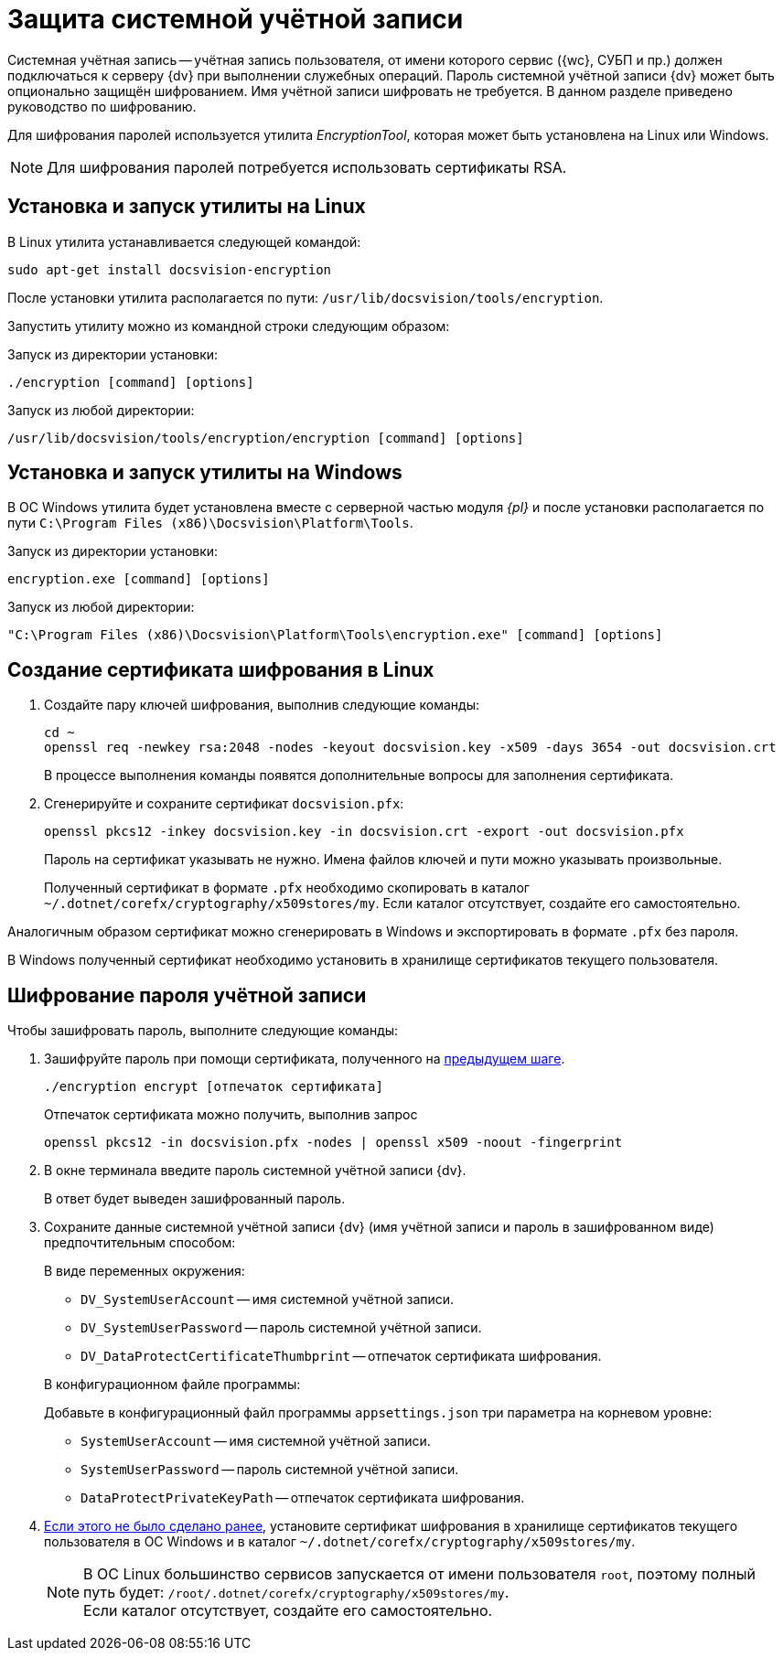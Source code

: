 = Защита системной учётной записи

Системная учётная запись -- учётная запись пользователя, от имени которого сервис ({wc}, СУБП и пр.) должен подключаться к серверу {dv} при выполнении служебных операций. Пароль системной учётной записи {dv} может быть опционально защищён шифрованием. Имя учётной записи шифровать не требуется. В данном разделе приведено руководство по шифрованию.

Для шифрования паролей используется утилита _EncryptionTool_, которая может быть установлена на Linux или Windows.

NOTE: Для шифрования паролей потребуется использовать сертификаты RSA.

[#lin]
== Установка и запуск утилиты на Linux

В Linux утилита устанавливается следующей командой:

[source,bash]
----
sudo apt-get install docsvision-encryption
----

После установки утилита располагается по пути: `/usr/lib/docsvision/tools/encryption`.

Запустить утилиту можно из командной строки следующим образом:

.Запуск из директории установки:
[source,bash]
----
./encryption [command] [options]
----

.Запуск из любой директории:
[source,bash]
----
/usr/lib/docsvision/tools/encryption/encryption [command] [options]
----

[#win]
== Установка и запуск утилиты на Windows

В ОС Windows утилита будет установлена вместе с серверной частью модуля _{pl}_ и после установки располагается по пути `C:\Program Files (x86)\Docsvision\Platform\Tools`.

.Запуск из директории установки:
[source,shell]
----
encryption.exe [command] [options]
----

.Запуск из любой директории:
[source,shell]
----
"C:\Program Files (x86)\Docsvision\Platform\Tools\encryption.exe" [command] [options]
----

[#cr-cert]
== Создание сертификата шифрования в Linux

. Создайте пару ключей шифрования, выполнив следующие команды:
+
[source,bash]
----
cd ~
openssl req -newkey rsa:2048 -nodes -keyout docsvision.key -x509 -days 3654 -out docsvision.crt
----
+
В процессе выполнения команды появятся дополнительные вопросы для заполнения сертификата.
+
. Сгенерируйте и сохраните сертификат `docsvision.pfx`:
+
[source,bash]
----
openssl pkcs12 -inkey docsvision.key -in docsvision.crt -export -out docsvision.pfx
----
+
Пароль на сертификат указывать не нужно. Имена файлов ключей и пути можно указывать произвольные.
+
[[earlier]]Полученный сертификат в формате `.pfx` необходимо скопировать в каталог `~/.dotnet/corefx/cryptography/x509stores/my`. Если каталог отсутствует, создайте его самостоятельно.

Аналогичным образом сертификат можно сгенерировать в Windows и экспортировать в формате `.pfx` без пароля.

В Windows полученный сертификат необходимо установить в хранилище сертификатов текущего пользователя.

[#encode]
== Шифрование пароля учётной записи

.Чтобы зашифровать пароль, выполните следующие команды:
. Зашифруйте пароль при помощи сертификата, полученного на <<cr-cert,предыдущем шаге>>.
+
[source,bash]
----
./encryption encrypt [отпечаток сертификата]
----
+
Отпечаток сертификата можно получить, выполнив запрос
+
[source,bash]
----
openssl pkcs12 -in docsvision.pfx -nodes | openssl x509 -noout -fingerprint
----
+
. В окне терминала введите пароль системной учётной записи {dv}.
+
В ответ будет выведен зашифрованный пароль.
+
. Сохраните данные системной учётной записи {dv} (имя учётной записи и пароль в зашифрованном виде) предпочтительным способом:
+
.В виде переменных окружения:
****
* `DV_SystemUserAccount` -- имя системной учётной записи.
* `DV_SystemUserPassword` -- пароль системной учётной записи.
* `DV_DataProtectCertificateThumbprint` -- отпечаток сертификата шифрования.
****
+
.В конфигурационном файле программы:
****
Добавьте в конфигурационный файл программы `appsettings.json` три параметра на корневом уровне:

* `SystemUserAccount` -- имя системной учётной записи.
* `SystemUserPassword` -- пароль системной учётной записи.
* `DataProtectPrivateKeyPath` -- отпечаток сертификата шифрования.
****
+
. <<earlier,Если этого не было сделано ранее>>, установите сертификат шифрования в хранилище сертификатов текущего пользователя в ОС Windows и в каталог `~/.dotnet/corefx/cryptography/x509stores/my`.
+
NOTE: В ОС Linux большинство сервисов запускается от имени пользователя `root`, поэтому полный путь будет: `/root/.dotnet/corefx/cryptography/x509stores/my`. +
Если каталог отсутствует, создайте его самостоятельно.
